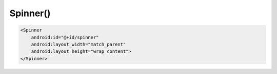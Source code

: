 .. title:: android.widget.Spinner

.. meta::
    :description:
        Справочная информация по android классу android.widget.Spinner.
    :keywords:
        android widget Spinner

.. py:currentmodule:: android.widget

Spinner()
=========

.. code-block:: xml

    <Spinner
        android:id="@+id/spinner"
        android:layout_width="match_parent"
        android:layout_height="wrap_content">
    </Spinner>

.. py:class:: Spinner()

    Составной элемент, отображающий TextView
    в сочетании с соответствующим представлением ListView,
    которое позволяет выбрать элемент списка для отображения в текстовой строке.

    Сама строка состоит из объекта TextView, показывающего текущий выбор,
    и кнопки, при нажатии которой всплывает диалог выбора.

    Наследник :py:class:`android.view.View`

    .. code-block:: java

        Spinner spinner = (Spinner) findViewById(R.id.spinner);


    .. py:method:: getSelectedItem()


    .. py:method:: getSelectedItemPosition()

        Возвращает позицию выделенного элемента


    .. py:method:: setAdapter(ArrayAdapter adapter)

        Устанавливает адаптер


    .. py:method:: setOnItemSelectedListener(OnItemSelectedListener listener)

        Устанавливает слушателя выбора элемента

        * listener - :py:class:`android.widget.AdapterView.OnItemSelectedListener`


    .. py:method:: setPrompt(String prompt)

        Заголовок


    .. py:method:: setSelection(int pos)

        Выделяет элемент

